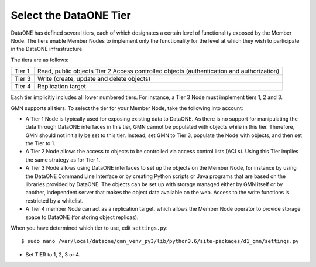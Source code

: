 Select the DataONE Tier
=======================

DataONE has defined several tiers, each of which designates a certain level of functionality exposed by the Member Node. The tiers enable Member Nodes to implement only the functionality for the level at which they wish to participate in the DataONE infrastructure.

The tiers are as follows:

======= ========================================================================
Tier 1  Read, public objects Tier 2 Access controlled objects (authentication and authorization)
Tier 3  Write (create, update and delete objects)
Tier 4  Replication target
======= ========================================================================

Each tier implicitly includes all lower numbered tiers. For instance, a Tier 3 Node must implement tiers 1, 2 and 3.

GMN supports all tiers. To select the tier for your Member Node, take the following into account:

* A Tier 1 Node is typically used for exposing existing data to DataONE. As
  there is no support for manipulating the data through DataONE interfaces in
  this tier, GMN cannot be populated with objects while in this tier. Therefore,
  GMN should not initially be set to this tier. Instead, set GMN to Tier 3,
  populate the Node with objects, and then set the Tier to 1.

* A Tier 2 Node allows the access to objects to be controlled via access control
  lists (ACLs). Using this Tier implies the same strategy as for Tier 1.

* A Tier 3 Node allows using DataONE interfaces to set up the objects on the
  Member Node, for instance by using the DataONE Command Line Interface or by
  creating Python scripts or Java programs that are based on the libraries
  provided by DataONE. The objects can be set up with storage managed either by
  GMN itself or by another, independent server that makes the object data
  available on the web. Access to the write functions is restricted by a
  whitelist.

* A Tier 4 member Node can act as a replication target, which allows the Member
  Node operator to provide storage space to DataONE (for storing object
  replicas).

When you have determined which tier to use, edit ``settings.py``::

  $ sudo nano /var/local/dataone/gmn_venv_py3/lib/python3.6/site-packages/d1_gmn/settings.py

* Set TIER to 1, 2, 3 or 4.
